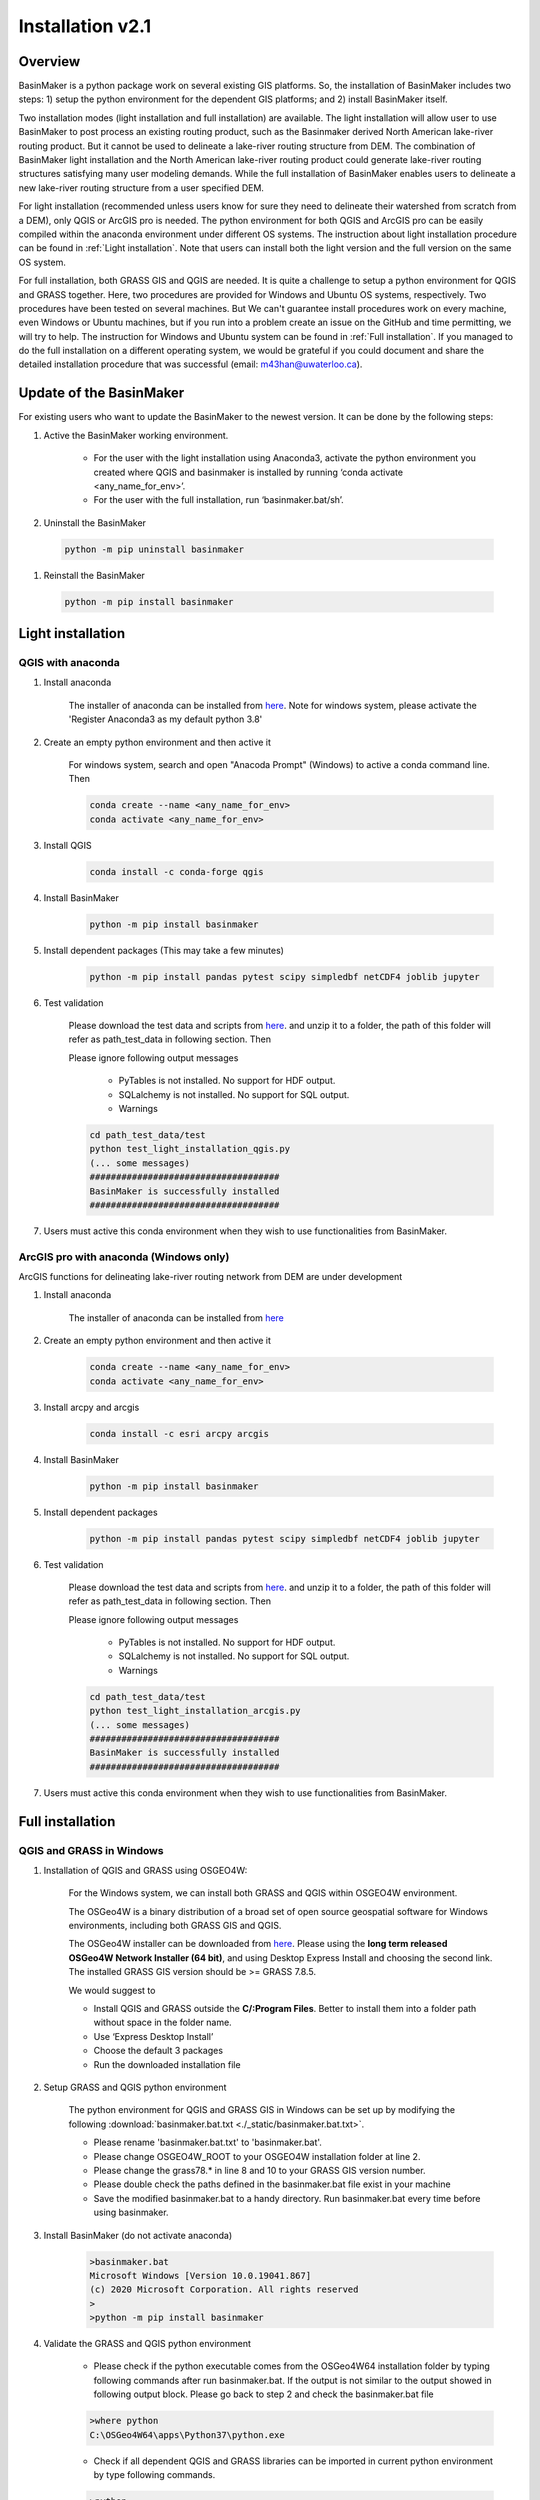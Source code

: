 =================
Installation v2.1
=================



Overview
========

BasinMaker is a python package work on several existing GIS platforms. So, the installation of BasinMaker includes two steps: 1) setup the python environment for the dependent GIS platforms; and 2) install BasinMaker itself.

Two installation modes (light installation and full installation) are available. The light installation will allow user to use BasinMaker to post process an existing routing product, such as the Basinmaker derived North American lake-river routing product. But it cannot be used to delineate a lake-river routing structure from DEM. The combination of BasinMaker light installation and the North American lake-river routing product could generate lake-river routing structures satisfying many user modeling demands. While the full installation of BasinMaker enables users to delineate a new lake-river routing structure from a user specified DEM.

For light installation (recommended unless users know for sure they need to delineate their watershed from scratch from a DEM), only QGIS or ArcGIS pro is needed. The python environment for both QGIS and ArcGIS pro can be easily compiled within the anaconda environment under different OS systems. The instruction about light installation procedure can be found in :ref:`Light installation`. Note that users can install both the light version and the full version on the same OS system.   

For full installation, both GRASS GIS and QGIS are needed. It is quite a challenge to setup a python environment for QGIS and GRASS together. Here, two procedures are provided for Windows and Ubuntu OS systems, respectively. Two procedures have been tested on several machines. But We can't guarantee install procedures work on every machine, even Windows or Ubuntu machines, but if you run into a problem create an issue on the GitHub and time permitting, we will try to help. The instruction for Windows and Ubuntu system can be found in :ref:`Full installation`. If you managed to do the full installation on a different operating system, we would be grateful if you could document and share the detailed installation procedure that was successful (email: m43han@uwaterloo.ca).


Update of the BasinMaker 
==================
For existing users who want to update the BasinMaker to the newest version. It can be done by the following steps:

#. Active the BasinMaker working environment.

        * For the user with the light installation using Anaconda3, activate the python environment you created where QGIS and basinmaker is installed by running ‘conda activate <any_name_for_env>’. 
    
        * For the user with the full installation, run ‘basinmaker.bat/sh’.

#. Uninstall the BasinMaker 

 .. code-block::
   
   python -m pip uninstall basinmaker 
   
#. Reinstall the BasinMaker  

 .. code-block::
   
   python -m pip install basinmaker    


Light installation
==================

QGIS with anaconda
------------------

#. Install anaconda

    The installer of anaconda can be installed from `here <https://www.anaconda.com/>`_. Note for windows system, please activate the 'Register Anaconda3 as my default python 3.8' 


#. Create an empty python environment and then active it  
    
    For windows system, search and open "Anacoda Prompt" (Windows) to active a conda command line. Then
   
    .. code-block::
      
      conda create --name <any_name_for_env>
      conda activate <any_name_for_env>
   
   
#. Install QGIS

    .. code-block:: 

      conda install -c conda-forge qgis
   
   
#. Install BasinMaker 

    .. code-block::
      
      python -m pip install basinmaker   
   
#. Install dependent packages (This may take a few minutes) 

    .. code-block::
  
      python -m pip install pandas pytest scipy simpledbf netCDF4 joblib jupyter

#. Test validation 
     
    Please download the test data and scripts from `here <https://github.com/dustming/RoutingTool/wiki/Files/test.zip>`_. and unzip it to a folder, the path of this folder will refer as path_test_data in following section. Then
    
    Please ignore following output messages 
    
        * PyTables is not installed. No support for HDF output.
        * SQLalchemy is not installed. No support for SQL output.    
        * Warnings
    
    .. code-block::
     
       
      cd path_test_data/test
      python test_light_installation_qgis.py
      (... some messages)
      ####################################
      BasinMaker is successfully installed
      ####################################

#. Users must active this conda environment when they wish to use functionalities from BasinMaker.
            

ArcGIS pro with anaconda (Windows only)
---------------------------------------

ArcGIS functions for delineating lake-river routing network from DEM are under development

#. Install anaconda

    The installer of anaconda can be installed from `here <https://www.anaconda.com/>`_


#. Create an empty python environment and then active it 

    .. code-block::
    
      conda create --name <any_name_for_env>
      conda activate <any_name_for_env>
   
   
#. Install arcpy and arcgis 

    .. code-block::
    
      conda install -c esri arcpy arcgis
   
   
#. Install BasinMaker 

    .. code-block::
      
      python -m pip install basinmaker
   
#. Install dependent packages 

    .. code-block::
    
      python -m pip install pandas pytest scipy simpledbf netCDF4 joblib jupyter


#. Test validation 
     
    Please download the test data and scripts from `here <https://github.com/dustming/RoutingTool/wiki/Files/test.zip>`_. and unzip it to a folder, the path of this folder will refer as path_test_data in following section. Then
    
    Please ignore following output messages 
    
        * PyTables is not installed. No support for HDF output.
        * SQLalchemy is not installed. No support for SQL output.    
        * Warnings

    .. code-block::
     
       
      cd path_test_data/test
      python test_light_installation_arcgis.py
      (... some messages)
      ####################################
      BasinMaker is successfully installed
      ####################################

#. Users must active this conda environment when they wish to use functionalities from BasinMaker.


Full installation
==================

QGIS and GRASS in Windows
-------------------------

#. Installation of QGIS and GRASS using OSGEO4W: 
    
    For the Windows system, we can install both GRASS and QGIS within OSGEO4W environment.
    
    The OSGeo4W is a binary distribution of a broad set of open source geospatial software for Windows environments, including both GRASS GIS and QGIS.  
    
    The OSGeo4W installer can be downloaded from `here <https://qgis.org/en/site/forusers/download.html>`_. Please using the **long term released OSGeo4W Network Installer (64 bit)**, and using Desktop Express Install and choosing the second link. The installed GRASS GIS version should be >= GRASS 7.8.5. 
    
    We would suggest to 
    
    * Install QGIS and GRASS outside the **C/:Program Files**. Better to install them into a folder path without space in the folder name.
    * Use ‘Express Desktop Install’ 
    * Choose the default 3 packages
    * Run the downloaded installation file 
                
#. Setup GRASS and QGIS python environment

    The python environment for QGIS and GRASS GIS in Windows can be set up by modifying the following :download:`basinmaker.bat.txt <./_static/basinmaker.bat.txt>`.

    * Please rename 'basinmaker.bat.txt' to 'basinmaker.bat'.    
    * Please change OSGEO4W_ROOT to your OSGEO4W installation folder at line 2.
    * Please change the grass78.* in line 8 and 10 to your GRASS GIS version number.
    * Please double check the paths defined in the basinmaker.bat file exist in your machine
    * Save the modified basinmaker.bat to a handy directory.  Run basinmaker.bat every time before using basinmaker.
    
#. Install BasinMaker (do not activate anaconda) 

    .. code-block::
      
      >basinmaker.bat
      Microsoft Windows [Version 10.0.19041.867]
      (c) 2020 Microsoft Corporation. All rights reserved
      >
      >python -m pip install basinmaker
    
#. Validate the GRASS and QGIS python environment
     
    * Please check if the python executable comes from the OSGeo4W64 installation folder
      by typing following commands after run basinmaker.bat. If the output is not 
      similar to the output showed in following output block. Please go back to step 2 and check
      the basinmaker.bat file  

    .. code-block::
       
      >where python    
      C:\OSGeo4W64\apps\Python37\python.exe

    * Check if all dependent QGIS and GRASS libraries can be imported in current python 
      environment by type following commands. 

    .. code-block::
      
      >python
      >>>from qgis.core import *
      >>>import qgis
      >>>from qgis.analysis import QgsNativeAlgorithms
      >>>from qgis.PyQt.QtCore import *
      >>>from qgis import processing
      Application path not initialized
      >>>from processing.core.Processing import Processing
      >>>from processing.tools import dataobjects
      >>>import grass.script as grass
      >>>from grass.script import array as garray
      >>>from grass.script import core as gcore
      >>>import grass.script.setup as gsetup
      >>>from grass.pygrass.modules.shortcuts import general as g
      >>>from grass.pygrass.modules.shortcuts import raster as r
      >>>from grass.pygrass.modules import Module
      >>>quit()
      
      
#. Install dependent packages

    .. code-block::

      pip install simpledbf grass_session joblib


#. Install GRASS GIS addons

    Install following GRASS GIS addons: 
    
    * r.accumulate
    * r.clip
    * r.stream.basins
    * r.stream.snap  
    
    For new GRASS users, see how to install GRASS GIS addon `here <https://github.com/dustming/RoutingTool/wiki/Files/GRASS_GIS_Addons_Install_Instruction.pdf>`_. 
    
    If you want to learn how to use GRASS for more than BasinMaker, `this site <https://grass.osgeo.org/download/addons/>`_.  may help you. 
  
#. Test validation 
     
    * Please download the test data and scripts from `here <https://github.com/dustming/RoutingTool/wiki/Files/test.zip>`_. and unzip it to a folder, the path of this folder will refer as path_test_data in following section. Then
    * run basinmaker.bat
    * Please ignore following output messages 
    
        PyTables is not installed. No support for HDF output.
        
        SQLalchemy is not installed. No support for SQL output.  
          
        Warnings
      
    .. code-block::
     
       
      cd path_test_data/test
      python test_full_installation.py
      (... some messages)
      ####################################
      BasinMaker is successfully installed
      ####################################
      
#. Users must run basinmaker.bat every time they wish to use functionalities from BasinMaker.

QGIS and GRASS in Ubuntu
------------------------
    
#. Installation of QGIS and GRASS 
    
    For ubuntu system, both QGIS and GRASS GIS can be installed at the same time by installing the QGIS with GRASS addon. 
    The installation procedure is the following comes from `here <https://qgis.org/en/site/forusers/alldownloads.html#debian-ubuntu>`_. 
    
    .. code-block::
    
      $sudo apt install gnupg software-properties-common
      $wget -qO - https://qgis.org/downloads/qgis-2020.gpg.key | sudo gpg --no-default-keyring --keyring gnupg-ring:/etc/apt/trusted.gpg.d/qgis-archive.gpg --import
      $sudo chmod a+r /etc/apt/trusted.gpg.d/qgis-archive.gpg
      $sudo add-apt-repository "deb https://qgis.org/debian `lsb_release -c -s` main"
      $sudo apt update
      $sudo apt install qgis qgis-plugin-grass
      
    * Install GRASS GIS GUI and development packages 
    
    .. code-block::
      
      $sudo apt install grass-gui 
      $sudo apt install grass-dev        

#. Setup GRASS and QGIS python environment

    The python environment for QGIS and GRASS GIS in Ubuntu can be set up by modifying the following :download:`basinmaker.sh <./_static/basinmaker.sh>`.
    
    * Please change the grass78.* in line 2 and 5 to your GRASS GIS version number.
    * Please double check the paths defined in the basinmaker.sh file exists in your machine
    * Save the modified basinmaker.sh
    
#. Install BasinMaker 

    .. code-block::
      
      $source ./basinmaker.sh
      $Python3 -m pip install basinmaker
      
#. Validate the GRASS and QGIS python environment
     
    * Check if all dependent QGIS and GRASS libraries can be imported in current python 
      environment by type following commands.

    .. code-block::
         
      $python3
      >>>from qgis.core import *
      >>>import qgis
      >>>from qgis.analysis import QgsNativeAlgorithms
      >>>from qgis.PyQt.QtCore import *
      >>>from qgis import processing
      Application path not initialized
      >>>from processing.core.Processing import Processing
      >>>from processing.tools import dataobjects
      >>>import grass.script as grass
      >>>from grass.script import array as garray
      >>>from grass.script import core as gcore
      >>>import grass.script.setup as gsetup
      >>>from grass.pygrass.modules.shortcuts import general as g
      >>>from grass.pygrass.modules.shortcuts import raster as r
      >>>from grass.pygrass.modules import Module
      >>>quit()

#. Install dependent packages

    .. code-block::

      python3 -m pip install simpledbf grass_session

#. Install GRASS GIS addons

    Install following GRASS GIS addons: 
    
    * r.accumulate
    * r.clip
    * r.stream.basins
    * r.stream.snap  
    
    For new GRASS users, see how to install GRASS GIS addon `here <https://github.com/dustming/RoutingTool/wiki/Files/GRASS_GIS_Addons_Install_Instruction.pdf>`_. 
    
    If you want to learn how to use GRASS for more than BasinMaker, `this site <https://grass.osgeo.org/download/addons/>`_.  may help you.

#. Test validation 
     
    * Please download the test data and scripts from `here <https://github.com/dustming/RoutingTool/wiki/Files/test.zip>`_. and unzip it to a folder, the path of this folder will refer as path_test_data in following section. Then
    * run basinmaker.sh
    * Please ignore following output messages 
    
        PyTables is not installed. No support for HDF output.
        
        SQLalchemy is not installed. No support for SQL output.    
        
        Warnings
        
    .. code-block::
     
       
      cd path_test_data/test
      python test_full_installation.py
      (... some messages)
      ####################################
      BasinMaker is successfully installed
      ####################################
          
  
#. Users must run basinmaker.sh every time they wish to use functionalities from BasinMaker.

